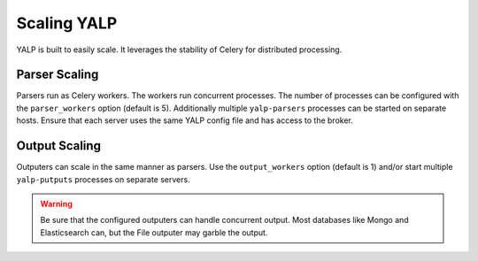 Scaling YALP
============

YALP is built to easily scale. It leverages the stability of Celery for
distributed processing.


Parser Scaling
--------------

Parsers run as Celery workers. The workers run concurrent processes. The number
of processes can be configured with the ``parser_workers`` option (default is
5). Additionally multiple ``yalp-parsers`` processes can be started on separate
hosts. Ensure that each server uses the same YALP config file and has access to
the broker.

Output Scaling
--------------

Outputers can scale in the same manner as parsers. Use the ``output_workers``
option (default is 1) and/or start multiple ``yalp-putputs`` processes on
separate servers.

.. warning::

    Be sure that the configured outputers can handle concurrent output. Most
    databases like Mongo and Elasticsearch can, but the File outputer may
    garble the output.
